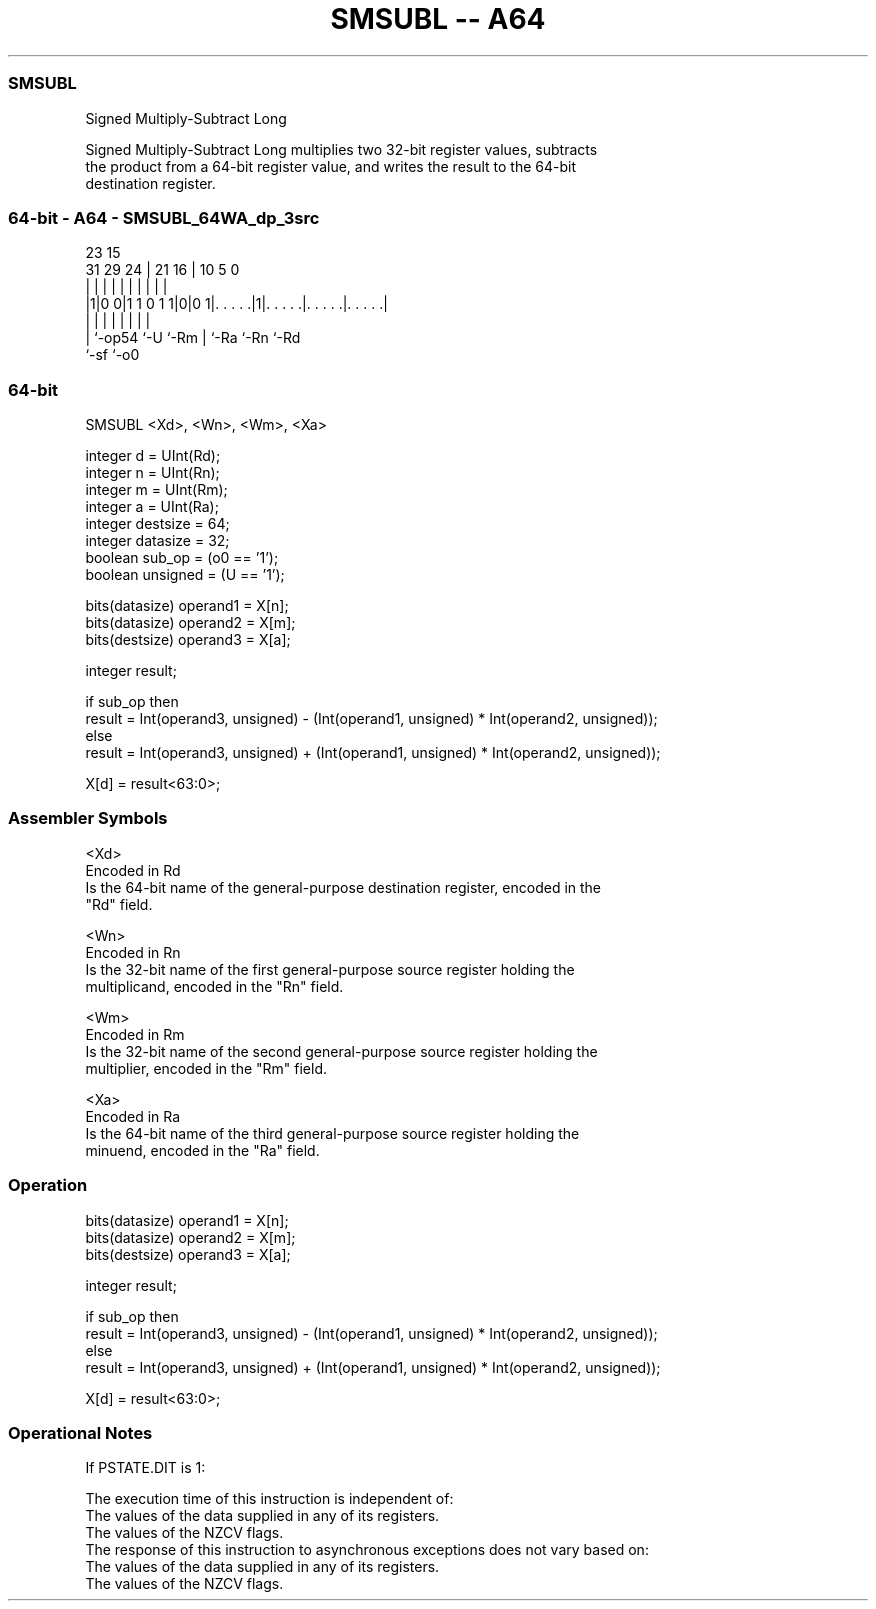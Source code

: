 .nh
.TH "SMSUBL -- A64" "7" " "  "instruction" "general"
.SS SMSUBL
 Signed Multiply-Subtract Long

 Signed Multiply-Subtract Long multiplies two 32-bit register values, subtracts
 the product from a 64-bit register value, and writes the result to the 64-bit
 destination register.



.SS 64-bit - A64 - SMSUBL_64WA_dp_3src
 
                                                                   
                                                                   
                   23              15                              
   31  29        24 |  21        16 |        10         5         0
    |   |         | |   |         | |         |         |         |
  |1|0 0|1 1 0 1 1|0|0 1|. . . . .|1|. . . . .|. . . . .|. . . . .|
  | |             |     |         | |         |         |
  | `-op54        `-U   `-Rm      | `-Ra      `-Rn      `-Rd
  `-sf                            `-o0
  
  
 
.SS 64-bit
 
 SMSUBL  <Xd>, <Wn>, <Wm>, <Xa>
 
 integer d = UInt(Rd);
 integer n = UInt(Rn);
 integer m = UInt(Rm);
 integer a = UInt(Ra);
 integer destsize = 64;
 integer datasize = 32;
 boolean sub_op = (o0 == '1');
 boolean unsigned = (U == '1');
 
 bits(datasize) operand1 = X[n];
 bits(datasize) operand2 = X[m];
 bits(destsize) operand3 = X[a];
 
 integer result;
 
 if sub_op then
     result = Int(operand3, unsigned) - (Int(operand1, unsigned) * Int(operand2, unsigned));
 else
     result = Int(operand3, unsigned) + (Int(operand1, unsigned) * Int(operand2, unsigned));
 
 X[d] = result<63:0>;
 

.SS Assembler Symbols

 <Xd>
  Encoded in Rd
  Is the 64-bit name of the general-purpose destination register, encoded in the
  "Rd" field.

 <Wn>
  Encoded in Rn
  Is the 32-bit name of the first general-purpose source register holding the
  multiplicand, encoded in the "Rn" field.

 <Wm>
  Encoded in Rm
  Is the 32-bit name of the second general-purpose source register holding the
  multiplier, encoded in the "Rm" field.

 <Xa>
  Encoded in Ra
  Is the 64-bit name of the third general-purpose source register holding the
  minuend, encoded in the "Ra" field.



.SS Operation

 bits(datasize) operand1 = X[n];
 bits(datasize) operand2 = X[m];
 bits(destsize) operand3 = X[a];
 
 integer result;
 
 if sub_op then
     result = Int(operand3, unsigned) - (Int(operand1, unsigned) * Int(operand2, unsigned));
 else
     result = Int(operand3, unsigned) + (Int(operand1, unsigned) * Int(operand2, unsigned));
 
 X[d] = result<63:0>;


.SS Operational Notes

 
 If PSTATE.DIT is 1: 
 
 The execution time of this instruction is independent of: 
 The values of the data supplied in any of its registers.
 The values of the NZCV flags.
 The response of this instruction to asynchronous exceptions does not vary based on: 
 The values of the data supplied in any of its registers.
 The values of the NZCV flags.
